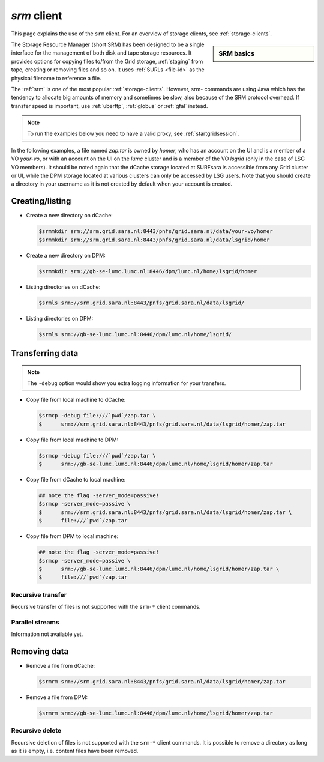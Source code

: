 
.. _srm:

************
*srm* client
************

This page explains the use of the ``srm`` client. For an overview of storage clients, see :ref:`storage-clients`.

.. sidebar:: SRM basics

		.. seealso:: Have a look at our mooc video :ref:`mooc-srm` for additional examples.

The Storage Resource Manager (short SRM) has been designed to be a single interface for the management of both disk and tape storage resources. It provides options for copying files to/from the Grid storage, :ref:`staging` from tape, creating or removing files and so on. It uses :ref:`SURLs <file-id>` as the physical filename to reference a file.

The :ref:`srm` is one of the most popular :ref:`storage-clients`. However, srm- commands are using Java which has the tendency to allocate big amounts of memory and sometimes be slow, also because of the SRM protocol overhead. If transfer speed is important, use :ref:`uberftp`, :ref:`globus` or :ref:`gfal` instead.

.. note:: To run the examples below you need to have a valid proxy, see :ref:`startgridsession`. 

In the following examples, a file named *zap.tar* is owned by *homer*, who has an account on the UI and is a member of a  VO *your-vo*, or with an account on the UI on the *lumc* cluster and is a member of the VO *lsgrid* (only in the case of LSG VO members). It should be noted again that the dCache storage located at SURFsara is accessible from any Grid cluster or UI, while the DPM storage located at various clusters can only be accessed by LSG users. Note that you should create a directory in your username as it is not created by default when your account is created.

Creating/listing 
================

* Create a new directory on dCache:

  .. code-block:: console

     $srmmkdir srm://srm.grid.sara.nl:8443/pnfs/grid.sara.nl/data/your-vo/homer 
     $srmmkdir srm://srm.grid.sara.nl:8443/pnfs/grid.sara.nl/data/lsgrid/homer 

* Create a new directory on DPM:

  .. code-block:: console

     $srmmkdir srm://gb-se-lumc.lumc.nl:8446/dpm/lumc.nl/home/lsgrid/homer 

* Listing directories on dCache:

  .. code-block:: console

     $srmls srm://srm.grid.sara.nl:8443/pnfs/grid.sara.nl/data/lsgrid/
  
* Listing directories on DPM:

  .. code-block:: console

     $srmls srm://gb-se-lumc.lumc.nl:8446/dpm/lumc.nl/home/lsgrid/

Transferring data
=================

.. note:: The ``-debug`` option would show you extra logging information for your transfers.

* Copy file from local machine to dCache:

  .. code-block:: console

    $srmcp -debug file:///`pwd`/zap.tar \
    $      srm://srm.grid.sara.nl:8443/pnfs/grid.sara.nl/data/lsgrid/homer/zap.tar

* Copy file from local machine to DPM:

  .. code-block:: console

    $srmcp -debug file:///`pwd`/zap.tar \
    $      srm://gb-se-lumc.lumc.nl:8446/dpm/lumc.nl/home/lsgrid/homer/zap.tar

* Copy file from dCache to local machine:

  .. code-block:: console

     ## note the flag -server_mode=passive!
     $srmcp -server_mode=passive \
     $      srm://srm.grid.sara.nl:8443/pnfs/grid.sara.nl/data/lsgrid/homer/zap.tar \
     $      file:///`pwd`/zap.tar 

* Copy file from DPM to local machine:

  .. code-block:: console

    ## note the flag -server_mode=passive!
    $srmcp -server_mode=passive \
    $      srm://gb-se-lumc.lumc.nl:8446/dpm/lumc.nl/home/lsgrid/homer/zap.tar \
    $      file:///`pwd`/zap.tar


Recursive transfer
------------------

Recursive transfer of files is not supported with the ``srm-*`` client commands.


Parallel streams
----------------

Information not available yet.


Removing data
=============

* Remove a file from dCache:

  .. code-block:: console

     $srmrm srm://srm.grid.sara.nl:8443/pnfs/grid.sara.nl/data/lsgrid/homer/zap.tar

* Remove a file from DPM:

  .. code-block:: console

     $srmrm srm://gb-se-lumc.lumc.nl:8446/dpm/lumc.nl/home/lsgrid/homer/zap.tar

Recursive delete
----------------

Recursive deletion of files is not supported with the ``srm-*`` client commands. It is possible to remove a directory as long as it is empty, i.e. content files have been removed.

